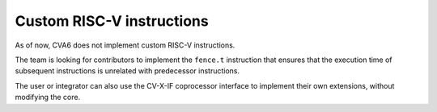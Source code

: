 ﻿..
   Copyright (c) 2023 OpenHW Group
   Copyright (c) 2023 Thales DIS design services SAS

   SPDX-License-Identifier: Apache-2.0 WITH SHL-2.1

.. Level 1
   =======

   Level 2
   -------

   Level 3
   ~~~~~~~

   Level 4
   ^^^^^^^

.. _cva6_custom_instructions:

Custom RISC-V instructions
==========================
As of now, CVA6 does not implement custom RISC-V instructions.

The team is looking for contributors to implement the ``fence.t`` instruction that ensures that the execution time of subsequent instructions is unrelated with predecessor instructions.

The user or integrator can also use the CV-X-IF coprocessor interface to implement their own extensions, without modifying the core.

